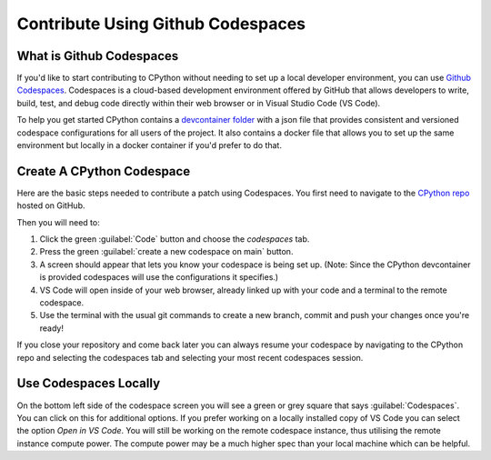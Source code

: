 .. _using-codespaces:
.. _codespaces:

===================================
Contribute Using Github Codespaces
===================================

.. _codespaces-whats-codespaces:

What is Github Codespaces
-------------------------
  
If you'd like to start contributing to CPython without needing to set up a local developer environment, you can use `Github Codespaces <https://github.com/features/codespaces>`_.
Codespaces is a cloud-based development environment offered by GitHub that allows developers to write, build, test, and debug code directly within their web browser or in Visual Studio Code (VS Code).  

To help you get started CPython contains a `devcontainer folder <https://github.com/python/cpython/tree/main/.devcontainer>`_ with a json file that provides consistent and versioned codespace configurations for all users of the project. 
It also contains a docker file that allows you to set up the same environment but locally in a docker container if you'd prefer to do that.

.. _codespaces-create-a-codespace:

Create A CPython Codespace
--------------------------       

Here are the basic steps needed to contribute a patch using Codespaces.
You first need to navigate to the `CPython repo <https://github.com/python/cpython>`_ hosted on GitHub.

Then you will need to:

1. Click the green :guilabel:`Code` button and choose the `codespaces` tab.
2. Press the green :guilabel:`create a new codespace on main` button.
3. A screen should appear that lets you know your codespace is being set up. (Note: Since the CPython devcontainer is provided codespaces will use the configurations it specifies.) 
4. VS Code will open inside of your web browser, already linked up with your code and a terminal to the remote codespace.
5. Use the terminal with the usual git commands to create a new branch, commit and push your changes once you're ready!

If you close your repository and come back later you can always resume your codespace by navigating to the CPython repo and selecting the codespaces tab and selecting your most recent codespaces session. 

.. _codespaces-use-locally:

Use Codespaces Locally
-----------------------  
 
On the bottom left side of the codespace screen you will see a green or grey square that says :guilabel:`Codespaces`. 
You can click on this for additional options. If you prefer working on a locally installed copy of VS Code you can select the option `Open in VS Code`. 
You will still be working on the remote codespace instance, thus utilising the remote instance compute power.
The compute power may be a much higher spec than your local machine which can be helpful.


.. TODO: add docker instructions 
